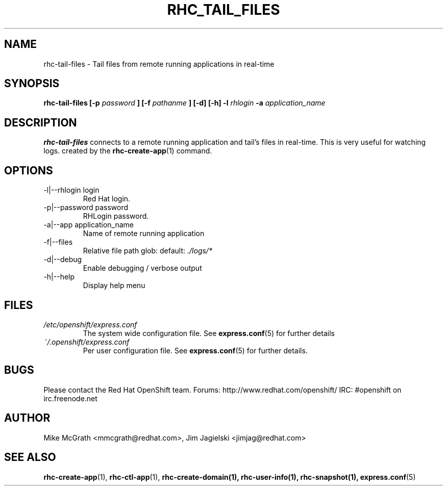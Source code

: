 .\" Process this file with
.\" groff -man -Tascii rhc-tail-files.1
.\"
.TH RHC_TAIL_FILES 1 "MAY 2011" Linux "User Manuals"
.SH NAME
rhc-tail-files \- Tail files from remote running applications in real-time
.SH SYNOPSIS
.B rhc-tail-files [-p
.I password
.B ]
.B [-f
.I pathanme
.B ] [-d] [-h]
.B -l
.I rhlogin
.B -a
.I application_name
.SH DESCRIPTION
.B rhc-tail-files
connects to a remote running application and tail's files in
real-time.  This is very useful for watching logs. created by the
.BR rhc-create-app (1)
command.
.SH OPTIONS
.IP "-l|--rhlogin login"
Red Hat login.
.IP "-p|--password password"
RHLogin password.
.IP "-a|--app application_name"
Name of remote running application
.IP "-f|--files"
Relative file path glob: default:
.I ./logs/*
.IP -d|--debug
Enable debugging / verbose output
.IP -h|--help
Display help menu
.SH FILES
.I /etc/openshift/express.conf
.RS
The system wide configuration file. See
.BR express.conf (5)
for further details
.RE
.I ~/.openshift/express.conf
.RS
Per user configuration file. See
.BR express.conf (5)
for further details.
.RE
.SH BUGS
Please contact the Red Hat OpenShift team.
Forums: http://www.redhat.com/openshift/
IRC: #openshift on irc.freenode.net
.SH AUTHOR
Mike McGrath <mmcgrath@redhat.com>, Jim Jagielski <jimjag@redhat.com>
.SH "SEE ALSO"
.BR rhc-create-app (1),
.BR rhc-ctl-app (1),
.BR rhc-create-domain(1),
.BR rhc-user-info(1),
.BR rhc-snapshot(1),
.BR express.conf (5)
